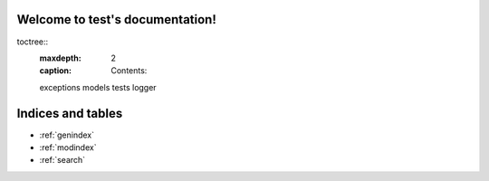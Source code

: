 .. test documentation master file, created by
   sphinx-quickstart on Tue Oct 24 16:16:14 2023.
   You can adapt this file completely to your liking, but it should at least
   contain the root `toctree` directive.
   
Welcome to test's documentation!
================================

toctree::
   :maxdepth: 2
   :caption: Contents:

   exceptions
   models
   tests
   logger

Indices and tables
==================

* :ref:`genindex`
* :ref:`modindex`
* :ref:`search`
